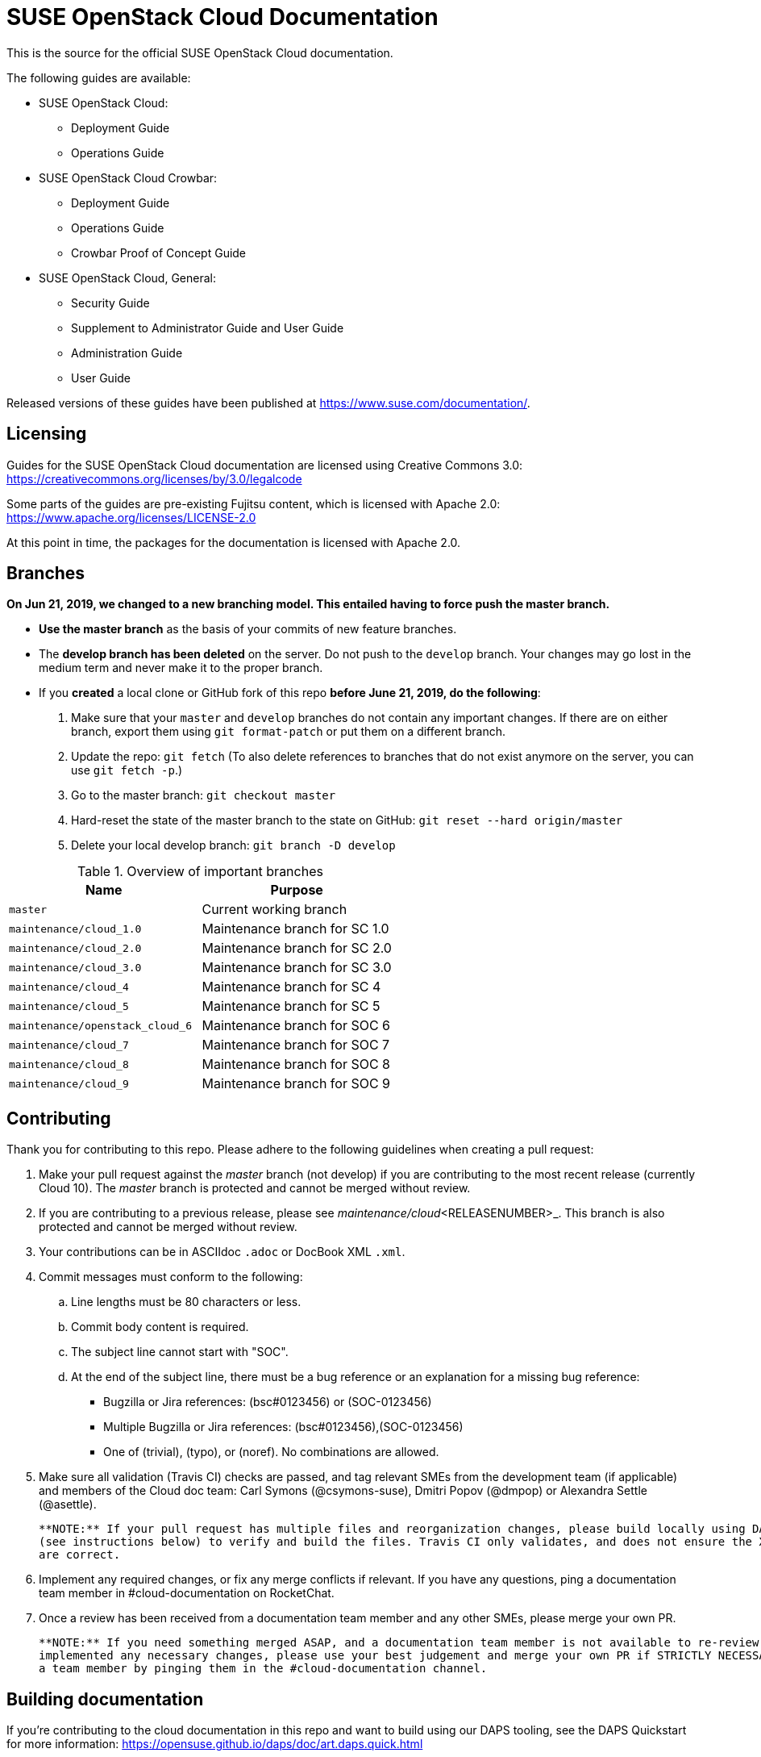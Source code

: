 = SUSE OpenStack Cloud Documentation

This is the source for the official SUSE OpenStack Cloud documentation.

The following guides are available:

* SUSE OpenStack Cloud:
** Deployment Guide
** Operations Guide

* SUSE OpenStack Cloud Crowbar:
** Deployment Guide
** Operations Guide
** Crowbar Proof of Concept Guide

* SUSE OpenStack Cloud, General:
** Security Guide
** Supplement to Administrator Guide and User Guide
** Administration Guide
** User Guide

Released versions of these guides have been published at
https://www.suse.com/documentation/.

Licensing
---------

Guides for the SUSE OpenStack Cloud documentation are
licensed using Creative Commons 3.0: https://creativecommons.org/licenses/by/3.0/legalcode

Some parts of the guides are pre-existing Fujitsu content, which is
licensed with Apache 2.0: https://www.apache.org/licenses/LICENSE-2.0

At this point in time, the packages for the documentation is licensed with
Apache 2.0. 

Branches
--------

***On Jun 21, 2019, we changed to a new branching model. This entailed having to force push the
master branch. ***

* *Use the master branch* as the basis of your commits of new feature branches.

* The *develop branch has been deleted* on the server. Do not push to the `develop` branch.
  Your changes may go lost in the medium term and never make it to the proper branch.

* If you *created* a local clone or GitHub fork of this repo *before June 21, 2019, do the following*:
+
[arabic]
. Make sure that your `master` and `develop` branches do not contain any important changes.
  If there are on either branch, export them using `git format-patch` or put them on a
  different branch.
. Update the repo: `git fetch`
  (To also delete references to branches that do not exist anymore on the server, you can use
  `git fetch -p`.)
. Go to the master branch: `git checkout master`
. Hard-reset the state of the master branch to the state on GitHub: `git reset --hard origin/master`
. Delete your local develop branch: `git branch -D develop`


.Overview of important branches
[options="header"]
|============================================================
| Name                             | Purpose
| `master`                         | Current working branch
| `maintenance/cloud_1.0`          | Maintenance branch for SC 1.0
| `maintenance/cloud_2.0`          | Maintenance branch for SC 2.0
| `maintenance/cloud_3.0`          | Maintenance branch for SC 3.0
| `maintenance/cloud_4`            | Maintenance branch for SC 4
| `maintenance/cloud_5`            | Maintenance branch for SC 5
| `maintenance/openstack_cloud_6`  | Maintenance branch for SOC 6
| `maintenance/cloud_7`            | Maintenance branch for SOC 7
| `maintenance/cloud_8`            | Maintenance branch for SOC 8
| `maintenance/cloud_9`            | Maintenance branch for SOC 9
|============================================================


Contributing
-------------

Thank you for contributing to this repo. Please adhere to the following guidelines when creating a pull request:

. Make your pull request against the _master_ branch (not develop) if you are contributing to the most recent release (currently
  Cloud 10). The _master_ branch is protected and cannot be merged without review.

. If you are contributing to a previous release, please see _maintenance/cloud_<RELEASENUMBER>_. This branch is also
  protected and cannot be merged without review.

. Your contributions can be in ASCIIdoc `.adoc` or DocBook XML `.xml`.

. Commit messages must conform to the following:
.. Line lengths must be 80 characters or less.
.. Commit body content is required.
.. The subject line cannot start with "SOC".
.. At the end of the subject line, there must be a bug reference or an
   explanation for a missing bug reference:
*** Bugzilla or Jira references: (bsc#0123456) or (SOC-0123456)
*** Multiple Bugzilla or Jira references: (bsc#0123456),(SOC-0123456)
*** One of (trivial), (typo), or (noref). No combinations are allowed.

. Make sure all validation (Travis CI) checks are passed, and tag relevant SMEs from the development team (if applicable)
  and members of the Cloud doc team: Carl Symons (@csymons-suse), Dmitri Popov (@dmpop) or Alexandra Settle (@asettle).

  **NOTE:** If your pull request has multiple files and reorganization changes, please build locally using DAPS or daps2docker
  (see instructions below) to verify and build the files. Travis CI only validates, and does not ensure the XML builds
  are correct.

. Implement any required changes, or fix any merge conflicts if relevant. If you have any questions, ping a documentation team
  member in #cloud-documentation on RocketChat.

. Once a review has been received from a documentation team member and any other SMEs, please merge your own PR.

  **NOTE:** If you need something merged ASAP, and a documentation team member is not available to re-review, but you have
  implemented any necessary changes, please use your best judgement and merge your own PR if STRICTLY NECESSARY. Alert
  a team member by pinging them in the #cloud-documentation channel.

Building documentation
----------------------

If you're contributing to the cloud documentation in this repo and want to build using our DAPS tooling, see the DAPS Quickstart for more information: https://opensuse.github.io/daps/doc/art.daps.quick.html

If you are interested in building DAPS documentation (defaulting to HTML and PDF), you can utilize
our daps2docker project: https://github.com/openSUSE/daps2docker

1. Install Docker
2. Clone the daps2docker repository.
3. Run  `./daps2docker.sh /PATH/TO/DOC-DIR` or `/daps2docker.sh /PATH/TO/DC-FILE`.

Quick start building the docs
-----------------------------
Assuming `daps` is already installed, call

 daps -d DC-suse-openstack-cloud-crowbar-operations html

You can build other DC files and also other formats (e.g. PDF) of course.
